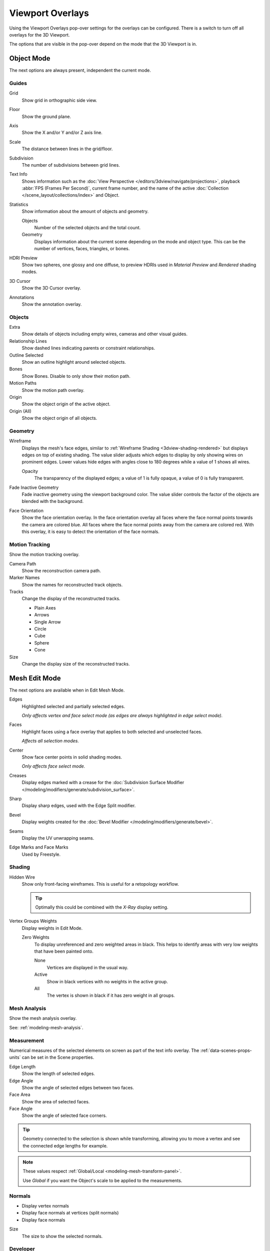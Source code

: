 .. _bpy.types.View3DOverlay:

*****************
Viewport Overlays
*****************

Using the Viewport Overlays pop-over settings for the overlays can be configured.
There is a switch to turn off all overlays for the 3D Viewport.

The options that are visible in the pop-over depend on the mode that the 3D Viewport is in.


Object Mode
===========

The next options are always present, independent the current mode.


Guides
------

Grid
   Show grid in orthographic side view.
Floor
   Show the ground plane.
Axis
   Show the X and/or Y and/or Z axis line.

Scale
   The distance between lines in the grid/floor.
Subdivision
   The number of subdivisions between grid lines.

Text Info
   Shows information such as the :doc:`View Perspective </editors/3dview/navigate/projections>`,
   playback :abbr:`FPS (Frames Per Second)`, current frame number,
   and the name of the active :doc:`Collection </scene_layout/collections/index>` and Object.

Statistics
   Show information about the amount of objects and geometry.

   Objects
      Number of the selected objects and the total count.
   Geometry
      Displays information about the current scene depending on the mode and object type.
      This can be the number of vertices, faces, triangles, or bones.

HDRI Preview
   Show two spheres, one glossy and one diffuse,
   to preview HDRIs used in *Material Preview* and *Rendered* shading modes.
3D Cursor
   Show the 3D Cursor overlay.
Annotations
   Show the annotation overlay.


Objects
-------

Extra
   Show details of objects including empty wires, cameras and other visual guides.
Relationship Lines
   Show dashed lines indicating parents or constraint relationships.
Outline Selected
   Show an outline highlight around selected objects.
Bones
   Show Bones. Disable to only show their motion path.
Motion Paths
   Show the motion path overlay.
Origin
   Show the object origin of the active object.
Origin (All)
   Show the object origin of all objects.


Geometry
--------

.. _bpy.types.View3DOverlay.wireframe_threshold:
.. _bpy.types.View3DOverlay.show_wireframes:

Wireframe
   Displays the mesh's face edges, similar to :ref:`Wireframe Shading <3dview-shading-rendered>`
   but displays edges on top of existing shading.
   The value slider adjusts which edges to display by only showing wires on prominent edges.
   Lower values hide edges with angles close to 180 degrees while a value of 1 shows all wires.

   .. _bpy.types.View3DOverlay.wireframe_opacity:

   Opacity
      The transparency of the displayed edges; a value of 1 is fully opaque, a value of 0 is fully transparent.

.. _bpy.types.View3DOverlay.fade_inactive_alpha:
.. _bpy.types.View3DOverlay.show_fade_inactive:

Fade Inactive Geometry
   Fade inactive geometry using the viewport background color.
   The value slider controls the factor of the objects are blended with the background.

.. _bpy.types.View3DOverlay.show_face_orientation:

Face Orientation
   Show the face orientation overlay. In the face orientation overlay
   all faces where the face normal points towards the camera are colored blue.
   All faces where the face normal points away from the camera are colored red.
   With this overlay, it is easy to detect the orientation of the face normals.


.. _bpy.types.SpaceView3D.show_reconstruction:

Motion Tracking
---------------

Show the motion tracking overlay.

Camera Path
   Show the reconstruction camera path.
Marker Names
   Show the names for reconstructed track objects.

Tracks
   Change the display of the reconstructed tracks.

   - Plain Axes
   - Arrows
   - Single Arrow
   - Circle
   - Cube
   - Sphere
   - Cone

Size
   Change the display size of the reconstructed tracks.


.. _3dview-overlay-mesh_edit_mode:

Mesh Edit Mode
==============

The next options are available when in Edit Mesh Mode.

Edges
   Highlighted selected and partially selected edges.

   *Only affects vertex and face select mode (as edges are always highlighted in edge select mode).*
Faces
   Highlight faces using a face overlay that applies to both selected and unselected faces.

   *Affects all selection modes.*
Center
   Show face center points in solid shading modes.

   *Only affects face select mode.*
Creases
   Display edges marked with a crease
   for the :doc:`Subdivision Surface Modifier </modeling/modifiers/generate/subdivision_surface>`.
Sharp
   Display sharp edges, used with the Edge Split modifier.
Bevel
   Display weights created for the :doc:`Bevel Modifier </modeling/modifiers/generate/bevel>`.
Seams
   Display the UV unwrapping seams.
Edge Marks and Face Marks
   Used by Freestyle.


Shading
-------

Hidden Wire
   Show only front-facing wireframes.
   This is useful for a retopology workflow.

   .. tip::

      Optimally this could be combined with the *X-Ray* display setting.

Vertex Groups Weights
   Display weights in Edit Mode.

   Zero Weights
      To display unreferenced and zero weighted areas in black.
      This helps to identify areas with very low weights that have been painted onto.

      None
         Vertices are displayed in the usual way.
      Active
         Show in black vertices with no weights in the active group.
      All
         The vertex is shown in black if it has zero weight in all groups.


Mesh Analysis
-------------

Show the mesh analysis overlay.

See: :ref:`modeling-mesh-analysis`.


Measurement
-----------

Numerical measures of the selected elements on screen as part of the text info overlay.
The :ref:`data-scenes-props-units` can be set in the Scene properties.

Edge Length
   Show the length of selected edges.
Edge Angle
   Show the angle of selected edges between two faces.
Face Area
   Show the area of selected faces.
Face Angle
   Show the angle of selected face corners.

.. tip::

   Geometry connected to the selection is shown while transforming,
   allowing you to move a vertex and see the connected edge lengths for example.

.. note::

   These values respect :ref:`Global/Local <modeling-mesh-transform-panel>`.

   Use *Global* if you want the Object's scale to be applied to the measurements.


.. _mesh-display-normals:

Normals
-------

- Display vertex normals
- Display face normals at vertices (split normals)
- Display face normals

Size
   The size to show the selected normals.


Developer
---------

Indices
   Display the indices of selected vertices, edges and faces.


Freestyle
---------

Edge Marks
   Display Freestyle edge marks, used with the Freestyle renderer.
Face Marks
   Display Freestyle face marks, used with the Freestyle renderer.


Sculpt Mode
===========

Mask
   Show :ref:`Masks <sculpt-mask-menu>` as overlays on an object. The opacity of the overlay can be adjusted.
Face Sets
   Show :ref:`Face Sets <sculpting-editing-facesets>` as overlays on an object.
   The opacity of the overlay can be adjusted.


Vertex Paint
============

.. _bpy.types.View3DOverlay.vertex_paint_mode_opacity:

Stencil Mask Opacity
   Opacity of the stencil mask overlay in Vertex Paint Mode.
Show Wire
   Use wireframe display in paint modes.


Weight Paint
============

Opacity
   The opacity of the overlay.
Zero Weights
   To display unreferenced and zero weighted areas in black.
   This helps to identify areas with very low weights that have been painted onto.

   None
      Vertices are displayed in the usual way.
   Active
      Show in black vertices with no weights in the active group.
   All
      The vertex is shown in black if it has zero weight in all groups.

Show Weight Contours
   Show contour lines formed by points with the same interpolated weight.

   This visualizes weight variations too small to be seen from colors and can be useful for judging
   the smoothness and consistency of gradients, e.g. when using smoothing tools and brushes.

Show Wire
   Use wireframe display in paint modes.


Texture Paint
=============

.. _bpy.types.View3DOverlay.texture_paint_mode_opacity:

Stencil Mask Opacity
   The opacity of the stencil mask overlay in Texture Paint Mode.


Pose Mode
=========

Fade Geometry
   Show the bones on top and face other geometry to the back.
   The opacity can be controlled with the slider.


.. _3dview-overlay-grease-pencil:

Grease Pencil
=============

Onion Skin
   Show ghosts of the keyframes before and after the current frame.
Canvas
   Display a grid over Grease Pencil drawing plane.
   The opacity of the grid can be controlled with the slider.
   When using the *Canvas X-Ray* option objects are drawn behind the canvas grid.
Fade Layers
   Decrease the opacity of all the layers in the object other than the active one.
   The opacity factor can be controlled with the slider.
Fade Objects
   Cover all viewport except the active Grease Pencil object with a full color layer to improve visibility
   while drawing over complex scenes.

   Fade Grease Pencil Objects
      Include or exclude Grease Pencil objects.
Edit Lines
   Show edit lines when editing strokes.
Only in Multiframe
   Show edit lines only when using multiframe edition.
Stroke Direction
   Toggles the display of the strokes start point (green) and end point (red) to visualize the line direction.
Material Name
   Show material name next to the linked stroke.
Vertex Opacity
   Opacity for edit vertices (points).
Vertex Paint Opacity
   The opacity of the overlay.

